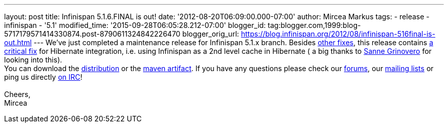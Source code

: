 ---
layout: post
title: Infinispan 5.1.6.FINAL is out!
date: '2012-08-20T06:09:00.000-07:00'
author: Mircea Markus
tags:
- release
- infinispan
- '5.1'
modified_time: '2015-09-28T06:05:28.212-07:00'
blogger_id: tag:blogger.com,1999:blog-5717179571414330874.post-8790611324842226470
blogger_orig_url: https://blog.infinispan.org/2012/08/infinispan-516final-is-out.html
---
We've just completed a maintenance release for Infinispan 5.1.x branch.
Besides
https://issues.jboss.org/secure/IssueNavigator.jspa?reset=true&jqlQuery=project+%3D+ISPN+AND+fixVersion+%3D+%225.1.6.FINAL%22+AND+status+%3D+Resolved+ORDER+BY+priority+DESC&mode=hide[other
fixes], this release contains
https://issues.jboss.org/browse/ISPN-2193[a critical fix] for Hibernate
integration, i.e. using Infinispan as a 2nd level cache in Hibernate ( a
big thanks to https://twitter.com/SanneGrinovero[Sanne Grinovero] for
looking into this). +
You can download the
http://www.jboss.org/infinispan/downloads[distribution] or the
https://repository.jboss.org/nexus/content/repositories/releases/org/infinispan[maven artifact].
If you have any questions please check our
http://www.jboss.org/infinispan/forums[forums], our
http://www.jboss.org/infinispan/mailinglists[mailing lists] or ping us
directly irc://irc.freenode.org/infinispan[on IRC]! +
 +
Cheers, +
Mircea
